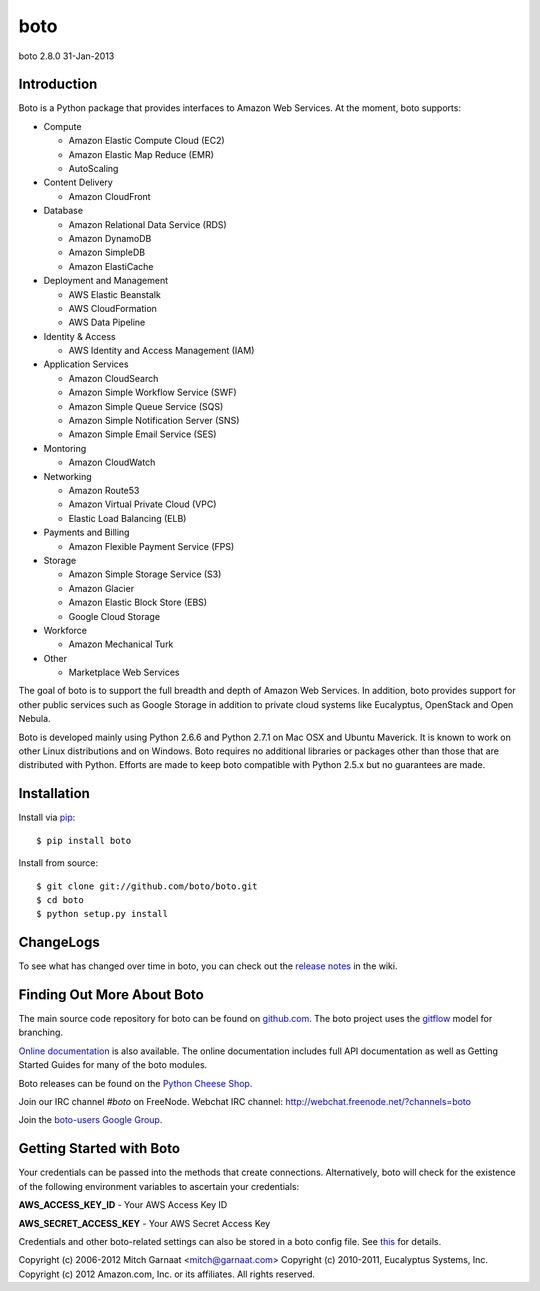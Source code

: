 ####
boto
####
boto 2.8.0
31-Jan-2013

.. image:: https://secure.travis-ci.org/boto/boto.png?branch=develop
        :target: https://secure.travis-ci.org/boto/boto

************
Introduction
************

Boto is a Python package that provides interfaces to Amazon Web Services.
At the moment, boto supports:

* Compute

  * Amazon Elastic Compute Cloud (EC2)
  * Amazon Elastic Map Reduce (EMR)
  * AutoScaling

* Content Delivery

  * Amazon CloudFront

* Database

  * Amazon Relational Data Service (RDS)
  * Amazon DynamoDB
  * Amazon SimpleDB
  * Amazon ElastiCache

* Deployment and Management

  * AWS Elastic Beanstalk
  * AWS CloudFormation
  * AWS Data Pipeline

* Identity & Access

  * AWS Identity and Access Management (IAM)

* Application Services

  * Amazon CloudSearch
  * Amazon Simple Workflow Service (SWF)
  * Amazon Simple Queue Service (SQS)
  * Amazon Simple Notification Server (SNS)
  * Amazon Simple Email Service (SES)

* Montoring

  * Amazon CloudWatch

* Networking

  * Amazon Route53
  * Amazon Virtual Private Cloud (VPC)
  * Elastic Load Balancing (ELB)

* Payments and Billing

  * Amazon Flexible Payment Service (FPS)

* Storage

  * Amazon Simple Storage Service (S3)
  * Amazon Glacier
  * Amazon Elastic Block Store (EBS)
  * Google Cloud Storage

* Workforce

  * Amazon Mechanical Turk

* Other

  * Marketplace Web Services

The goal of boto is to support the full breadth and depth of Amazon
Web Services.  In addition, boto provides support for other public
services such as Google Storage in addition to private cloud systems
like Eucalyptus, OpenStack and Open Nebula.

Boto is developed mainly using Python 2.6.6 and Python 2.7.1 on Mac OSX
and Ubuntu Maverick.  It is known to work on other Linux distributions
and on Windows.  Boto requires no additional libraries or packages
other than those that are distributed with Python.  Efforts are made
to keep boto compatible with Python 2.5.x but no guarantees are made.

************
Installation
************

Install via `pip`_:

::

	$ pip install boto

Install from source:

::

	$ git clone git://github.com/boto/boto.git
	$ cd boto
	$ python setup.py install

**********
ChangeLogs
**********

To see what has changed over time in boto, you can check out the
`release notes`_ in the wiki.

***************************
Finding Out More About Boto
***************************

The main source code repository for boto can be found on `github.com`_.
The boto project uses the `gitflow`_ model for branching.

`Online documentation`_ is also available. The online documentation includes
full API documentation as well as Getting Started Guides for many of the boto
modules.

Boto releases can be found on the `Python Cheese Shop`_.

Join our IRC channel `#boto` on FreeNode.
Webchat IRC channel: http://webchat.freenode.net/?channels=boto

Join the `boto-users Google Group`_.

*************************
Getting Started with Boto
*************************

Your credentials can be passed into the methods that create
connections.  Alternatively, boto will check for the existence of the
following environment variables to ascertain your credentials:

**AWS_ACCESS_KEY_ID** - Your AWS Access Key ID

**AWS_SECRET_ACCESS_KEY** - Your AWS Secret Access Key

Credentials and other boto-related settings can also be stored in a
boto config file.  See `this`_ for details.

Copyright (c) 2006-2012 Mitch Garnaat <mitch@garnaat.com>
Copyright (c) 2010-2011, Eucalyptus Systems, Inc.
Copyright (c) 2012 Amazon.com, Inc. or its affiliates.
All rights reserved.

.. _pip: http://www.pip-installer.org/
.. _release notes: https://github.com/boto/boto/wiki
.. _github.com: http://github.com/boto/boto
.. _Online documentation: http://docs.pythonboto.org
.. _Python Cheese Shop: http://pypi.python.org/pypi/boto
.. _this: http://code.google.com/p/boto/wiki/BotoConfig
.. _gitflow: http://nvie.com/posts/a-successful-git-branching-model/
.. _neo: https://github.com/boto/boto/tree/neo
.. _boto-users Google Group: https://groups.google.com/forum/?fromgroups#!forum/boto-users
